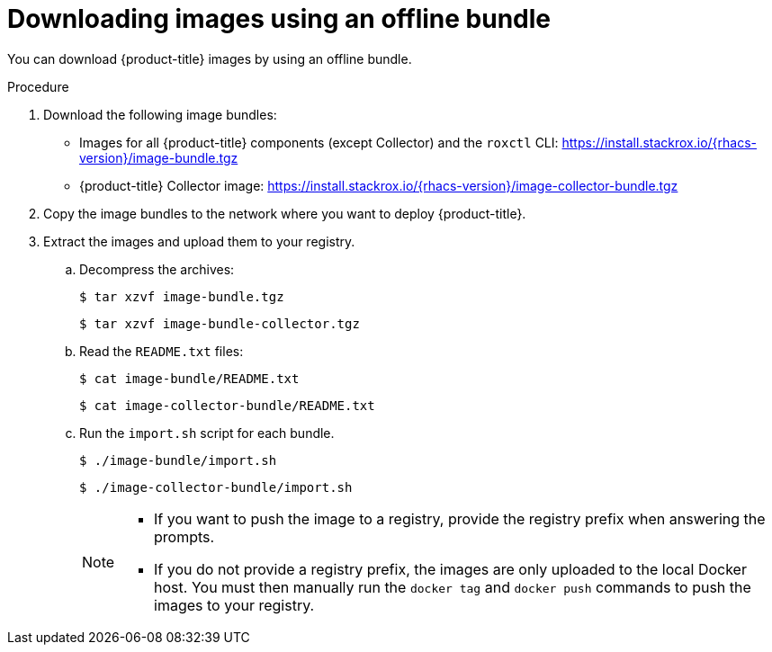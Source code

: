 // Module included in the following assemblies:
//
// * configuration/enable-offline-mode.adoc
:_module-type: PROCEDURE
[id="download-images-using-offline-bundle_{context}"]
= Downloading images using an offline bundle

You can download {product-title} images by using an offline bundle.

.Procedure

. Download the following image bundles:
* Images for all {product-title} components (except Collector) and the `roxctl` CLI: link:https://install.stackrox.io/{rhacs-version}/image-bundle.tgz[https://install.stackrox.io/{rhacs-version}/image-bundle.tgz]
* {product-title} Collector image: link:https://install.stackrox.io/{rhacs-version}/image-collector-bundle.tgz[https://install.stackrox.io/{rhacs-version}/image-collector-bundle.tgz]
. Copy the image bundles to the network where you want to deploy {product-title}.
. Extract the images and upload them to your registry.
.. Decompress the archives:
+
[source,terminal]
----
$ tar xzvf image-bundle.tgz
----
+
[source,terminal]
----
$ tar xzvf image-bundle-collector.tgz
----
.. Read the `README.txt` files:
+
[source,terminal]
----
$ cat image-bundle/README.txt
----
+
[source,terminal]
----
$ cat image-collector-bundle/README.txt
----
.. Run the `import.sh` script for each bundle.
+
[source,terminal]
----
$ ./image-bundle/import.sh
----
+
[source,terminal]
----
$ ./image-collector-bundle/import.sh
----
+
[NOTE]
====
* If you want to push the image to a registry, provide the registry prefix when answering the prompts.
* If you do not provide a registry prefix, the images are only uploaded to the local Docker host. You must then manually run the `docker tag` and `docker push` commands to push the images to your registry.
====
